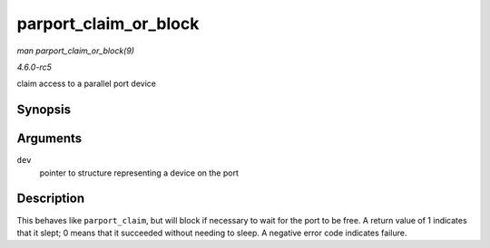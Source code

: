 .. -*- coding: utf-8; mode: rst -*-

.. _API-parport-claim-or-block:

======================
parport_claim_or_block
======================

*man parport_claim_or_block(9)*

*4.6.0-rc5*

claim access to a parallel port device


Synopsis
========

.. c:function:: int parport_claim_or_block( struct pardevice * dev )

Arguments
=========

``dev``
    pointer to structure representing a device on the port


Description
===========

This behaves like ``parport_claim``, but will block if necessary to wait
for the port to be free. A return value of 1 indicates that it slept; 0
means that it succeeded without needing to sleep. A negative error code
indicates failure.


.. ------------------------------------------------------------------------------
.. This file was automatically converted from DocBook-XML with the dbxml
.. library (https://github.com/return42/sphkerneldoc). The origin XML comes
.. from the linux kernel, refer to:
..
.. * https://github.com/torvalds/linux/tree/master/Documentation/DocBook
.. ------------------------------------------------------------------------------
